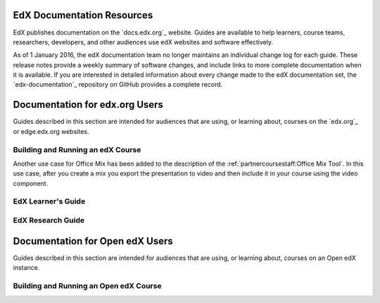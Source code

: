 ==================================
EdX Documentation Resources
==================================

EdX publishes documentation on the `docs.edx.org`_ website. Guides are
available to help learners, course teams, researchers, developers, and other
audiences use edX websites and software effectively.

.. remove the following week of 1 Feb:

As of 1 January 2016, the edX documentation team no longer maintains an
individual change log for each guide. These release notes provide a weekly
summary of software changes, and include links to more complete documentation
when it is available. If you are interested in detailed information about every
change made to the edX documentation set, the `edx-documentation`_ repository
on GitHub provides a complete record.

==================================
Documentation for edx.org Users
==================================

Guides described in this section are intended for audiences that are using, or
learning about, courses on the `edx.org`_ or edge.edx.org websites.

Building and Running an edX Course
************************************

Another use case for Office Mix has been added to the description of the
:ref:`partnercoursestaff:Office Mix Tool`. In this use case, after you create a
mix you export the presentation to video and then include it in your course
using the video component.


EdX Learner's Guide
********************



EdX Research Guide
*********************




==================================
Documentation for Open edX Users
==================================

Guides described in this section are intended for audiences that are using, or
learning about, courses on an Open edX instance.


Building and Running an Open edX Course
******************************************




